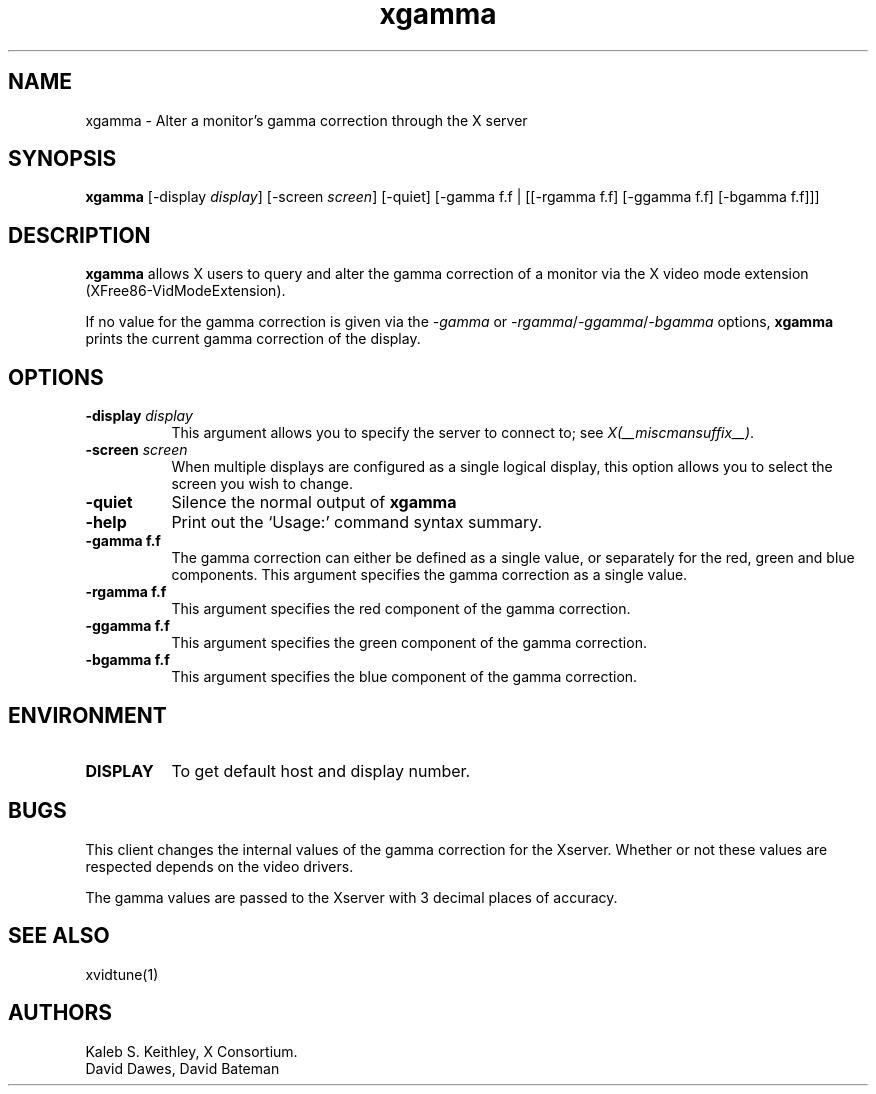 .\" Copyright 1999  by The XFree86 Project, Inc.
.\" 
.\" All Rights Reserved.
.\" 
.\" The above copyright notice and this permission notice shall be included
.\" in all copies or substantial portions of the Software.
.\" 
.\" THE SOFTWARE IS PROVIDED "AS IS", WITHOUT WARRANTY OF ANY KIND, EXPRESS
.\" OR IMPLIED, INCLUDING BUT NOT LIMITED TO THE WARRANTIES OF
.\" MERCHANTABILITY, FITNESS FOR A PARTICULAR PURPOSE AND NONINFRINGEMENT.
.\" IN NO EVENT SHALL THE XFREE86 PROJECT BE LIABLE FOR ANY CLAIM, DAMAGES OR
.\" OTHER LIABILITY, WHETHER IN AN ACTION OF CONTRACT, TORT OR OTHERWISE,
.\" ARISING FROM, OUT OF OR IN CONNECTION WITH THE SOFTWARE OR THE USE OR
.\" OTHER DEALINGS IN THE SOFTWARE.
.\" 
.\" Except as contained in this notice, the name of The XFree86 Project shall
.\" not be used in advertising or otherwise to promote the sale, use or
.\" other dealings in this Software without prior written authorization
.\" from The XFree86 Project.
.\"
.\" $XFree86: xc/programs/xgamma/xgamma.man,v 1.6 2001/01/24 00:06:45 dawes Exp $
.\"
.TH xgamma 1 __vendorversion__
.SH NAME
xgamma - Alter a monitor's gamma correction through the X server
.SH SYNOPSIS
.B "xgamma"
[-display \fIdisplay\fP] [-screen \fIscreen\fP] [-quiet]
[-gamma f.f | [[-rgamma f.f] [-ggamma f.f] [-bgamma f.f]]]
.SH DESCRIPTION
.PP
.B xgamma
allows X users to query and alter the gamma correction of a monitor via
the X video mode extension (XFree86-VidModeExtension).
.PP
If no value for the gamma correction is given via the
.I -gamma 
or 
.IR -rgamma / -ggamma / -bgamma
options,
.B xgamma
prints the current gamma correction of the display.
.SH OPTIONS
.PP
.TP 8
.B "-display \fIdisplay\fP"
This argument allows you to specify the server to connect to; see \fIX(__miscmansuffix__)\fP.
.PP
.TP 8
.B "-screen \fIscreen\fP"
When multiple displays are configured as a single logical display, this option
allows you to select the screen you wish to change.
.PP
.TP 8
.B "-quiet"
Silence the normal output of
.B xgamma
.PP
.TP 8
.B "-help"
Print out the `Usage:' command syntax summary.
.PP
.TP 8
.B "-gamma f.f"
The gamma correction can either be defined as a single value, or
separately for the red, green and blue components. This argument
specifies the gamma correction as a single value. 
.PP
.TP 8
.B "-rgamma f.f"
This argument specifies the red component of the gamma correction.
.PP
.TP 8
.B "-ggamma f.f"
This argument specifies the green component of the gamma correction.
.PP
.TP 8
.B "-bgamma f.f"
This argument specifies the blue component of the gamma correction.
.SH ENVIRONMENT
.PP
.TP 8
.B DISPLAY
To get default host and display number.
.SH BUGS
.PP
This client changes the internal values of the gamma correction for the
Xserver. Whether or not these values are respected depends on the video
drivers.
.PP
The gamma values are passed to the Xserver with 3 decimal places of
accuracy.
.SH SEE ALSO
xvidtune(1)
.SH AUTHORS
Kaleb S. Keithley, X Consortium.
.br
David Dawes, David Bateman
